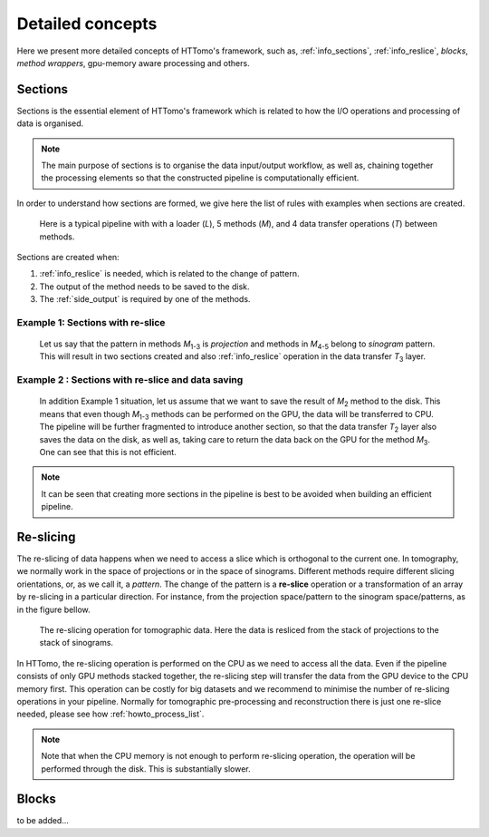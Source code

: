 .. _detailed_about:

Detailed concepts
+++++++++++++++++

Here we present more detailed concepts of HTTomo's framework, such as, :ref:`info_sections`, :ref:`info_reslice`, *blocks*, *method wrappers*, gpu-memory aware processing and others.

.. _info_sections:

Sections
--------

Sections is the essential element of HTTomo's framework which is related to how the I/O operations and processing of data is organised. 

.. note:: The main purpose of sections is to organise the data input/output workflow, as well as, chaining together the processing elements so that the constructed pipeline is computationally efficient. 


In order to understand how sections are formed, we give here the list of rules with examples when sections are created.

.. _fig_sec1:
.. figure::  ../../_static/sections1.png
    :scale: 40 %
    :alt: Sections in pipelines

    Here is a typical pipeline with with a loader (`L`), 5 methods (`M`), and 4 data transfer operations (`T`) between methods. 

Sections are created when:

1. :ref:`info_reslice` is needed, which is related to the change of pattern.
2. The output of the method needs to be saved to the disk.
3. The :ref:`side_output` is required by one of the methods.

Example 1: Sections with re-slice
=================================

.. _fig_sec2:
.. figure::  ../../_static/sections2.png
    :scale: 40 %
    :alt: Sections in pipelines

    Let us say that the pattern in methods `M`\ :sub:`1-3` is *projection* and methods in `M`\ :sub:`4-5` belong to *sinogram* pattern.
    This will result in two sections created and also :ref:`info_reslice` operation in the data transfer `T`\ :sub:`3` layer. 

Example 2 : Sections with re-slice and data saving
==================================================

.. _fig_sec3:
.. figure::  ../../_static/sections3.png
    :scale: 40 %
    :alt: Sections in pipelines

    In addition Example 1 situation, let us assume that we want to save the result of `M`\ :sub:`2` method to the disk. 
    This means that even though `M`\ :sub:`1-3` methods can be performed on the GPU, the data will be transferred to CPU.
    The pipeline will be further fragmented to introduce another section, so that the data transfer `T`\ :sub:`2` layer also saves the data on the 
    disk, as well as, taking care to return the data back on the GPU for the method `M`\ :sub:`3`. One can see that this is not efficient. 


.. note:: It can be seen that creating more sections in the pipeline is best to be avoided when building an efficient pipeline. 

.. _info_reslice:

Re-slicing
----------
The re-slicing of data happens when we need to access a slice which is orthogonal to the current one. 
In tomography, we normally work in the space of projections or in the space of sinograms. Different methods require different slicing 
orientations, or, as we call it, a *pattern*. The change of the pattern is a **re-slice** operation or a transformation of an array by 
re-slicing in a particular direction. For instance, from the projection space/pattern to the sinogram space/patterns, as in the figure bellow.

.. _fig_reslice:
.. figure::  ../../_static/reslice.png
    :scale: 40 %
    :alt: Reslicing procedure

    The re-slicing operation for tomographic data. Here the data is resliced from the stack of projections to the stack of sinograms.

In HTTomo, the re-slicing operation is performed on the CPU as we need to access all the data. Even if the pipeline consists of only GPU methods stacked together, 
the re-slicing step will transfer the data from the GPU device to the CPU memory first. This operation can be costly for big datasets and we recommend to minimise the number of 
re-slicing operations in your pipeline. Normally for tomographic pre-processing and reconstruction there is just one re-slice needed, please see how :ref:`howto_process_list`.

.. note:: Note that when the CPU memory is not enough to perform re-slicing operation, the operation will be performed through the disk. This is substantially slower.

.. _info_blocks:

Blocks
-------
to be added...